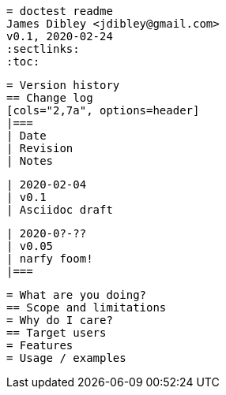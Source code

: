  = doctest readme
 James Dibley <jdibley@gmail.com>
 v0.1, 2020-02-24
 :sectlinks:
 :toc:
 
 = Version history
 == Change log
 [cols="2,7a", options=header]
 |===
 | Date
 | Revision
 | Notes
 
 | 2020-02-04
 | v0.1
 | Asciidoc draft
 
 | 2020-0?-??
 | v0.05
 | narfy foom!
 |===
 
 = What are you doing?
 == Scope and limitations
 = Why do I care?
 == Target users
 = Features
 = Usage / examples
